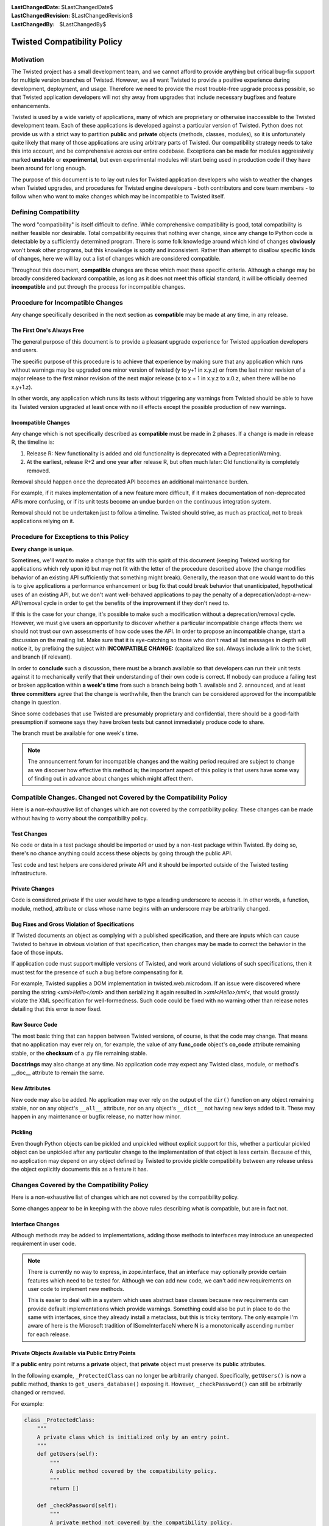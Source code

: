 
:LastChangedDate: $LastChangedDate$
:LastChangedRevision: $LastChangedRevision$
:LastChangedBy: $LastChangedBy$

Twisted Compatibility Policy
============================


Motivation
----------

The Twisted project has a small development team, and we cannot afford to provide anything but critical bug-fix support for multiple version branches of Twisted.
However, we all want Twisted to provide a positive experience during development, deployment, and usage.
Therefore we need to provide the most trouble-free upgrade process possible, so that Twisted application developers will not shy away from upgrades that include necessary bugfixes and feature enhancements.

Twisted is used by a wide variety of applications, many of which are proprietary or otherwise inaccessible to the Twisted development team.
Each of these applications is developed against a particular version of Twisted.
Python does not provide us with a strict way to partition **public** and **private** objects (methods, classes, modules), so it is unfortunately quite likely that many of those applications are using arbitrary parts of Twisted.
Our compatibility strategy needs to take this into account, and be comprehensive across our entire codebase.
Exceptions can be made for modules aggressively marked **unstable** or **experimental**, but even experimental modules will start being used in production code if they have been around for long enough.

The purpose of this document is to to lay out rules for Twisted application developers who wish to weather the changes when Twisted upgrades, and procedures for Twisted engine developers - both contributors and core team members - to follow when who want to make changes which may be incompatible to Twisted itself.


Defining Compatibility
----------------------

The word "compatibility" is itself difficult to define.
While comprehensive compatibility is good, total compatibility is neither feasible nor desirable.
Total compatibility requires that nothing ever change, since any change to Python code is detectable by a sufficiently determined program.
There is some folk knowledge around which kind of changes **obviously** won't break other programs, but this knowledge is spotty and inconsistent.
Rather than attempt to disallow specific kinds of changes, here we will lay out a list of changes which are considered compatible.

Throughout this document, **compatible** changes are those which meet these specific criteria.
Although a change may be broadly considered backward compatible, as long as it does not meet this official standard, it will be officially deemed **incompatible** and put through the process for incompatible changes.


Procedure for Incompatible Changes
----------------------------------

Any change specifically described in the next section as **compatible** may be made at any time, in any release.


The First One's Always Free
^^^^^^^^^^^^^^^^^^^^^^^^^^^

The general purpose of this document is to provide a pleasant upgrade experience for Twisted application developers and users.

The specific purpose of this procedure is to achieve that experience by making sure that any application which runs without warnings may be upgraded one minor version of twisted (y to y+1 in x.y.z) or from the last minor revision of a major release to the first minor revision of the next major release (x to x + 1 in x.y.z to x.0.z, when there will be no x.y+1.z).

In other words, any application which runs its tests without triggering any warnings from Twisted should be able to have its Twisted version upgraded at least once with no ill effects except the possible production of new warnings.


Incompatible Changes
^^^^^^^^^^^^^^^^^^^^

Any change which is not specifically described as **compatible** must be made in 2 phases.
If a change is made in release R, the timeline is:

1. Release R: New functionality is added and old functionality is deprecated with a DeprecationWarning.

2. At the earliest, release R+2 and one year after release R, but often much later: Old functionality is completely removed.

Removal should happen once the deprecated API becomes an additional maintenance burden.

For example, if it makes implementation of a new feature more difficult, if it makes documentation of non-deprecated APIs more confusing, or if its unit tests become an undue burden on the continuous integration system.

Removal should not be undertaken just to follow a timeline. Twisted should strive, as much as practical, not to break applications relying on it.


Procedure for Exceptions to this Policy
---------------------------------------

**Every change is unique.**

Sometimes, we'll want to make a change that fits with this spirit of this document (keeping Twisted working for applications which rely upon it) but may not fit with the letter of the procedure described above (the change modifies behavior of an existing API sufficiently that something might break).
Generally, the reason that one would want to do this is to give applications a performance enhancement or bug fix that could break behavior that unanticipated, hypothetical uses of an existing API, but we don't want well-behaved applications to pay the penalty of a deprecation/adopt-a-new-API/removal cycle in order to get the benefits of the improvement if they don't need to.

If this is the case for your change, it's possible to make such a modification without a deprecation/removal cycle.
However, we must give users an opportunity to discover whether a particular incompatible change affects them: we should not trust our own assessments of how code uses the API.
In order to propose an incompatible change, start a discussion on the mailing list.
Make sure that it is eye-catching so those who don't read all list messages in depth will notice it, by prefixing the subject with **INCOMPATIBLE CHANGE:** (capitalized like so).
Always include a link to the ticket, and branch (if relevant).

In order to **conclude** such a discussion, there must be a branch available so that developers can run their unit tests against it to mechanically verify that their understanding of their own code is correct.
If nobody can produce a failing test or broken application within **a week's time** from such a branch being both 1. available and 2. announced, and at least **three committers** agree that the change is worthwhile, then the branch can be considered approved for the incompatible change in question.

Since some codebases that use Twisted are presumably proprietary and confidential, there should be a good-faith presumption if someone says they have broken tests but cannot immediately produce code to share.

The branch must be available for one week's time.

..  note::
    The announcement forum for incompatible changes and the waiting period required are subject to change as we discover how effective this method is; the important aspect of this policy is that users have some way of finding out in advance about changes which might affect them.


Compatible Changes. Changed not Covered by the Compatibility Policy
-------------------------------------------------------------------

Here is a non-exhaustive list of changes which are not covered by the compatibility policy.
These changes can be made without having to worry about the compatibility policy.


Test Changes
^^^^^^^^^^^^

No code or data in a test package should be imported or used by a non-test package within Twisted.
By doing so, there's no chance anything could access these objects by going through the public API.

Test code and test helpers are considered private API and it should be imported outside
of the Twisted testing infrastructure.


Private Changes
^^^^^^^^^^^^^^^

Code is considered *private* if the user would have to type a leading underscore to access it.
In other words, a function, module, method, attribute or class whose name begins with an underscore may be arbitrarily changed.


Bug Fixes and Gross Violation of Specifications
^^^^^^^^^^^^^^^^^^^^^^^^^^^^^^^^^^^^^^^^^^^^^^^

If Twisted documents an object as complying with a published specification, and there are inputs which can cause Twisted to behave in obvious violation of that specification, then changes may be made to correct the behavior in the face of those inputs.

If application code must support multiple versions of Twisted, and work around violations of such specifications, then it must test for the presence of such a bug before compensating for it.

For example, Twisted supplies a DOM implementation in twisted.web.microdom.
If an issue were discovered where parsing the string `<xml>Hello</xml>` and then serializing it again resulted in `>xml<Hello>/xml<`, that would grossly violate the XML specification for well-formedness.
Such code could be fixed with no warning other than release notes detailing that this error is now fixed.


Raw Source Code
^^^^^^^^^^^^^^^

The most basic thing that can happen between Twisted versions, of course, is that the code may change.
That means that no application may ever rely on, for example, the value of any **func_code** object's **co_code** attribute remaining stable, or the **checksum** of a .py file remaining stable.

**Docstrings** may also change at any time.
No application code may expect any Twisted class, module, or method's __doc__ attribute to remain the same.


New Attributes
^^^^^^^^^^^^^^

New code may also be added.
No application may ever rely on the output of the ``dir()`` function on any object remaining stable, nor on any object's ``__all__`` attribute, nor on any object's ``__dict__`` not having new keys added to it.
These may happen in any maintenance or bugfix release, no matter how minor.


Pickling
^^^^^^^^

Even though Python objects can be pickled and unpickled without explicit support for this, whether a particular pickled object can be unpickled after any particular change to the implementation of that object is less certain.
Because of this, no application may depend on any object defined by Twisted to provide pickle compatibility between any release unless the object explicitly documents this as a feature it has.


Changes Covered by the Compatibility Policy
-------------------------------------------

Here is a non-exhaustive list of changes which are not covered by the compatibility policy.

Some changes appear to be in keeping with the above rules describing what is compatible, but are in fact not.


Interface Changes
^^^^^^^^^^^^^^^^^

Although methods may be added to implementations, adding those methods to interfaces may introduce an unexpected requirement in user code.

..  note::
    There is currently no way to express, in zope.interface, that an interface may optionally provide certain features which need to be tested for. Although we can add new code, we can't add new requirements on user code to implement new methods.

    This is easier to deal with in a system which uses abstract base classes because new requirements can provide default implementations which provide warnings.
    Something could also be put in place to do the same with interfaces, since they already install a metaclass, but this is tricky territory. The only example I'm aware of here is the Microsoft tradition of ISomeInterfaceN where N is a monotonically ascending number for each release.


Private Objects Available via Public Entry Points
^^^^^^^^^^^^^^^^^^^^^^^^^^^^^^^^^^^^^^^^^^^^^^^^^

If a **public** entry point returns a **private** object, that **private** object must preserve its **public** attributes.

In the following example, ``_ProtectedClass`` can no longer be arbitrarily changed.
Specifically, ``getUsers()`` is now a public method, thanks to ``get_users_database()`` exposing it.
However, ``_checkPassword()`` can still be arbitrarily changed or removed.

For example:

.. code-block:: python

    class _ProtectedClass:
        """
        A private class which is initialized only by an entry point.
        """
        def getUsers(self):
            """
            A public method covered by the compatibility policy.
            """
            return []

        def _checkPassword(self):
            """
            A private method not covered by the compatibility policy.
            """
            return False



    def get_users_database():
        """
        A method guarding the initialization of the private class.

        Since the method is public and it returns an instance of the
        C{_ProtectedClass}, this makes the _ProtectedClass a public class.
        """
        return _ProtectedClass()


Private Class Inherited by Public Subclass
^^^^^^^^^^^^^^^^^^^^^^^^^^^^^^^^^^^^^^^^^^

A **private** class which is inherited or exposed in any way by **public** subclass will make
the inherited class **public**.

The **private**  is still protected against direct instantiation.

.. code-block:: python

    class _Base:
        """
        A class which should not be directly instantiated.
        """
        def getActiveUsers(self):
            return []

        def getExpiredusers(self):
            return []

    class Users(_Base):
        """
        Public class inheriting from a private class.
        """
        pass


In the following example ``_Base`` is effectively **public**, since ``getActiveUsers()`` and ``getExpiredusers()`` are both exposed via the **public** ``Users`` class.


Documented and Tested Gross Violation of Specifications
^^^^^^^^^^^^^^^^^^^^^^^^^^^^^^^^^^^^^^^^^^^^^^^^^^^^^^^

If the behaviour of a what was later found as a bug was documented, or fixing it caused existing tests to break, then the change should be considered incompatible, regardless of how gross its violation.
It may be that such violations are introduced specifically to deal with other grossly non-compliant implementations of said specification.
If it is determined that those reasons are invalid or ought to be exposed through a different API, the change is compatible.


Application Developer Upgrade Procedure
---------------------------------------

When an application wants to be upgraded to a new version of Twisted, it can do so immediately.

However, if the application wants to get the same **for free** behavior for the next upgrade, the application's tests should be run treating warnings as errors, and fixed.


Supporting and de-supporting Python versions
--------------------------------------------

Twisted does not have a formal policy around supporting new versions of Python or de-supporting old versions of Python.
We strive to support Twisted on any version of Python that is the default Python for a vendor-supported release from a major platform, namely Debian, Ubuntu, the latest release of Windows, or the latest release of OS X.
The versions of Python currently supported are listed in the ​INSTALL file for each release.

A distribution release + Python version is only considered supported when a `buidlbot builder <http://buildbot.twistedmatrix.com>`_ exists for it.

Removing support for a Python version will be announced at least 1 release prior to the removal.


How to deprecate APIs
---------------------


Functions and methods
^^^^^^^^^^^^^^^^^^^^^

To deprecate a function or a method, add a call to warnings.warn to the beginning of the implementation of that method.

The warning should be of type DeprecationWarning and the stack level should be set so that the warning refers to the code which is invoking the deprecated function or method.

The deprecation message must include the name of the function which is deprecated, the version of Twisted in which it was first deprecated, and a suggestion for a replacement.

If the API provides functionality which it is determined is beyond the scope of Twisted or it has no replacement, then it may be deprecated without a replacement.

There is also a :api:`twisted.python.deprecate.deprecated <@deprecated>`
decorator.

For example:

.. code-block:: python

    import warnings

    from twisted.python.deprecate import deprecated
    from twisted.python.versions import Version


    @deprecated(Version("Twisted", 1, 2, 0), "twisted.baz")
    def some_function(bar):
        """
        Function deprecated using a decorator.
        """
        return bar * 3



    @deprecated(Version("Twisted", 1, 2, 0))
    def some_function(bar):
        """
        Function deprecated using a decorator and which has no replacement.
        """
        return bar * 3



    def some_function(bar):
        """
        Function with a direct call to warnings.
        """
        warnings.warn(
            'some_function is deprecated since Twisted 1.2.0. '
            'Use twisted.baz instead.',
            category=DeprecationWarning,
            stacklevel=2)
        return bar * 3


Instance attributes
^^^^^^^^^^^^^^^^^^^

To deprecate an attribute on instances of a class, make the attribute into a property and call ``warnings.warn`` from the getter and/or setter function for that property.
You can also use the helper decorator.

.. code-block:: python

    from twisted.python.deprecate import deprecated
    from twisted.python.versions import Version


    class SomeThing(object):
        """
        A class for which the C{user} ivar is not yet deprecated.
        """

        def __init__(self, user):
            self.user = user



    class SomeThingWithDeprecation(object):
        """
        A class for which the C{user} ivar is now deprecated.
        """

        def __init__(self, user=None):
            self._user = user


        @deprecated(Version("Twisted", 1, 2, 0))
        @property
        def user(self):
            return self._user


        @deprecated(Version("Twisted", 1, 2, 0))
        @user.setter
        def user(self, value):
            self._user = value


Module attributes
^^^^^^^^^^^^^^^^^

Modules cannot have properties, so module attributes should be deprecated using the :api:`twisted.python.deprecate.deprecatedModuleAttribute <deprecatedModuleAttribute>` helper.

.. code-block:: python

    from twisted.python import _textattributes
    from twisted.python.deprecate import deprecatedModuleAttribute
    from twisted.python.versions import Version

    flatten = _textattributes.flatten

    deprecatedModuleAttribute(
        Version('Twisted', 13, 1, 0),
        'Use twisted.conch.insults.text.assembleFormattedText instead.',
        'twisted.conch.insults.text',
        'flatten')


Modules
^^^^^^^

To deprecate an entire module, :api:`twisted.python.deprecate.deprecatedModuleAttribute <deprecatedModuleAttribute>` can be used on the parent package's ``__init__.py``.

There are two other options:

* Put a warnings.warn() call into the top-level code of the module.
* Deprecate all of the attributes of the module.


Testing Deprecation Code
------------------------

Like all changes in Twisted, deprecations must come with associated automated tested.
There are several options for checking that a code is deprecated and that using
it raises a `DeprecationWarning`.

In order of decreasing preference:

* :api:`twisted.trial.unittest.SynchronousTestCase.flushWarnings <flushWarnings>`
* :api:`twisted.trial.unittest.SynchronousTestCase.assertWarns <assertWarns>`
* :api:`twisted.trial.unittest.SynchronousTestCase.callDeprecated <callDeprecated>`


.. code-block:: python

    from twisted.trial import unittest


    class DeprecationTests(unittest.TestCase):
        """
        Tests for deprecated code.
        """


        def test_deprecationUsingFlushWarningsself):
            """
            flushWarnings() is the recommended way of checking for deprecations
            """
            db.getUser('some-user')

            message = (
                'twisted.Identity.getUser was deprecated in Twisted 15.0.0: '
                'Use twisted.get_user instead.'
                )
            warnings = self.flushWarnings()
            self.assertEqual(1, len(warnings))
            self.assertEqual(DeprecationWarning, warnings[0]['category'])
            self.assertEqual(message, warnings[0]['message'])


        def test_deprecationUsingAssertWarns(self):
            """
            assertWarns() is designed as a general helper to check any
            type of warnings and can be used for DeprecationsWarnings.
            """
            self.assertWarns(
                DeprecationWarning,
                'twisted.Identity.getUser was deprecated in Twisted 15.0.0 '
                'Use twisted.get_user instead.',
                __file__,
                db.getUser, 'some-user')


        def test_deprecationUsingCallDeprecated(self):
            """
            Avoid using self.callDeprecated() just to check the deprecation
            call.
            """
            self.callDeprecated(
                Version("Twisted", 1, 2, 0), db.getUser, 'some-user')


When a code is deprecated all previous test in which the code is called and
tested will not raise ``DeprecationWarnings``.

Make the calls to the deprecated calls using the
:api:`twisted.trial.unittest.TestCase.callDeprecated <callDeprecated>`
helper.

.. code-block:: python

    from twisted.trial import unittest


    class IdentityTests(unittest.TestCase):
        """
        Tests for our Identity behavior.
        """

        def test_getUserHomePath(self):
            """
            This is a test in which we check the returned value of C{getUser}
            but we also explicitly handle the deprecations warnings emitted
            during its execution.
            """
            user = self.callDeprecated(
                Version("Twisted", 1, 2, 0), db.getUser, 'some-user')

            self.assertEqual('some-value', user.homePath)


Due to a bug in Trial (`#6348 <https://twistedmatrix.com/trac/ticket/6348>`_),
unhandled deprecation warnings are not show by trail.
Test will not fail even if the have unhandled deprecations warnings.

While the Trial bug is not fixed, to trigger test failures on unhandled deprecation warnings use:

.. code-block:: console

    python -Werror::DeprecationWarning ./bin/trial twisted.conch
